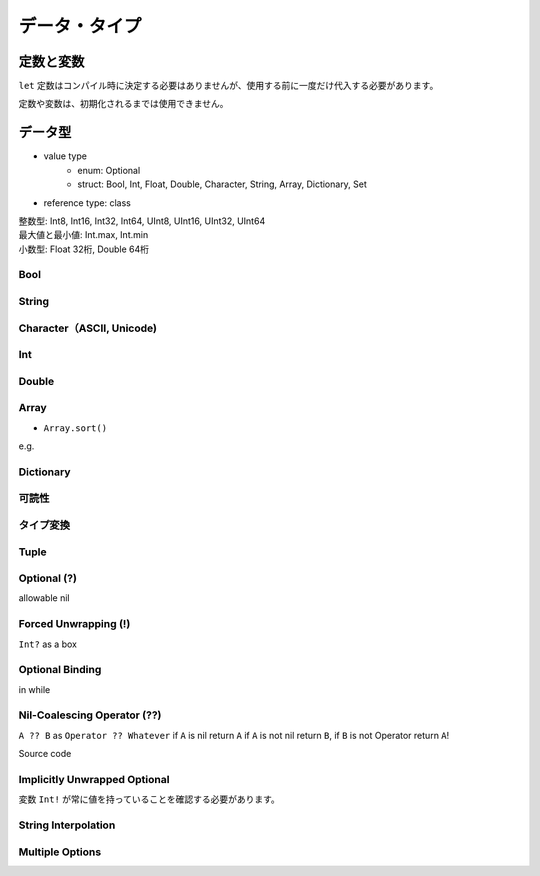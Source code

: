 データ・タイプ
============


定数と変数
---------

| ``let`` 定数はコンパイル時に決定する必要はありませんが、使用する前に一度だけ代入する必要があります。

.. code-block:: swift
    :linenos:

    var num = 10
    num += 20
    let age = num

.. code-block:: swift
    :linenos:

    func getAge() -> Int {
        return 10
    }
    let age = getAge()

定数や変数は、初期化されるまでは使用できません。

.. code-block:: swift
    :linenos:
    
    let age: Int
    var height: Int
    print(age) //error
    print(height) //error

データ型
---------

* value type
    - enum: Optional
    - struct: Bool, Int, Float, Double, Character, String, Array, Dictionary, Set
* reference type: class

| 整数型: Int8, Int16, Int32, Int64, UInt8, UInt16, UInt32, UInt64
| 最大値と最小値: Int.max, Int.min
| 小数型: Float 32桁, Double 64桁

.. code-block:: swift
    :linenos:

    let letFloat: Float = 30.0
    let letDouble = 30.0

Bool
~~~~~

.. code-block:: swift
    :linenos:

    let bool = true // or false

String
~~~~~~~

.. code-block:: swift
    :linenos:

    let string = "自然言語処理"

Character（ASCII, Unicode)
~~~~~~~~~~~~~~~~~~~~~~~~~

.. code-block:: swift
    :linenos:

    let character: Character = "😀" //emoji

Int
~~~~

.. code-block:: swift
    :linenos:

    let intDecimal = 17
    let intBinary = 0b10001
    let intOctal = 0o21
    let intHexadecimal = 0x11

Double
~~~~~~~

.. code-block:: swift
    :linenos:

    let doubleDecimal = 125.0 //or 1.25e2
    let doubleHexadecimal = 0xFp2 // means 15x2^2

Array
~~~~~~~

.. code-block:: swift
    :linenos:

    let array = [1,2,3,4]

* ``Array.sort()`` 

.. code-block:: swift
    :linenos:
    
    // `Array.sort()` defination
    func sort(by areInIncreasingOrder: (Element, Element) -> Bool)

e.g.

.. code-block:: swift
    :linenos:

    func cmp(i1: Int, i2: Int) -> Bool {
        return i1 > i2
    }
    var nums = [2,5,1,6,3,8,9]
    nums.sort(by: cmp)
    // [9,8,6,5,3,2,1]

.. code-block:: swift
    :linenos:

    nums.sort(by:{
        (i1: Int, i2: Int) -> Bool in return i1 < i2
    })
    nums.sort(by:{i1, i2 in return i1 < i2})
    nums.sort(by:{i1, i2 in i1 < i2})
    nums.sort(by:{$0 < $1})
    nums.sort(by: <)
    nums.sort() {$0 < $1}
    nums.sort {$0 < $1}
    //[1,2,3,5,6,8,9]

Dictionary
~~~~~~~~~~~

.. code-block:: swift
    :linenos:

    let dictionary = ["age" : 18, "height" : 168, "weight" : 120]

可読性
~~~~~~~~

.. code-block:: swift
    :linenos:

    100_000 == 100000 == 10_0000

タイプ変換
~~~~~~~~~

.. code-block:: swift
    :linenos:

    //整数
    let int1: Uint16 = 2_000
    let int2: UInt8 = 1
    let int3 = int1 + UInt16(int2)
    //小数
    let int = 3
    let double = 0.14
    let pi = Double(int) + double
    let intPi = Int(pi)
    //other
    let result = 3 + 0.14

Tuple
~~~~~~

.. code-block:: swift
    :linenos:

    let http404Error = (404, "Not Founbd")
    print("The status code is \(http404Error.0)")
    // or 
    let (statusCode, _) = (404, "Not Founbd")
    print("The status code is \(statusCode)")
    // or 
    let http404Error = (statusCode: 404, statusMessage: "Not Founbd")
    print("The status code is \(http404Error.statusCode)")

Optional (?)
~~~~~~~~~~~~~~~~~~

allowable nil

.. code-block:: swift
    :linenos:

    var name: String? = "Jack"
    name = nil

    var age: Int? //The default value is nil
    age = 10
    age = nil

.. code-block:: swift
    :linenos:

    var array = [1, 15, 40, 29]
    func get(_ index, Int) -> Int? {
        if index < 0 || index >= array.count {
            return nil
        }
        return array[index]
    }
    print(get(1)) // optional(15)
    print(get(-1)) // nil
    print(get(4)) // nil

Forced Unwrapping (!)
~~~~~~~~~~~~~~~~~~~~~~~~

``Int?`` as a box

.. code-block:: swift
    :linenos:

    var age: Int? = 10
    let ageInt: Int = age! // ageInt = 10
    ageInt += 10

.. code-block:: swift
    :linenos:

    var age: Int?
    age! // Fatal error... 

.. code-block:: swift
    :linenos:

    var num = Int("a123") // num.type is Int?

Optional Binding
~~~~~~~~~~~~~~~~~~

.. code-block:: swift
    :linenos:

    if let number = Int("123") {
        print("success \(number)")
    } else {
        print("fail")
    } // success 123

.. code-block:: swift
    :linenos:

    enum Season : Int {
        case spring = 1, summer, autumn, winter
    }
    if let season = Season(rawValue: 6) {
        switch season {
            case .spring:
                print("the season is spring")
            default:
                print("the season is other")
        }
    } else {
        print("no such season")
    } // no such season

.. code-block:: swift
    :linenos:

    if let first = Int("4") {
        if let second = Int("42") {
            if first < second && second < 100 {
                print("\(first) < \(second) < 100")
            }
        }
    }
    // is equivalence in
    if let first = Int("4"),
        if let second = Int("42"),
            first < second && second < 100 {
            print("\(first) < \(second) < 100")
    }

in while

.. code-block:: swift
    :linenos:

    var strs = ["10", "20", "abc", "-20", "30"]
    var index = 0
    var sum
    while let num = Int(strs[index]), num > 0 {
        sum += num
        index += 1
    }
    print(sum) //60

Nil-Coalescing Operator (??)
~~~~~~~~~~~~~~~~~~~~~~~~~~~~~~

``A ?? B`` as ``Operator ?? Whatever``
if ``A`` is nil return ``A`` if ``A`` is not nil return ``B``, if ``B`` is not Operator return ``A``!


.. code-block:: swift
    :linenos:

    let a: Int? = 1
    let b: Int? = 2
    let c = a ?? b // c.type is Int?, Optional(1)


.. code-block:: swift
    :linenos:

    let a: Int? = nil
    let b: Int? = 2
    let c = a ?? b // c.type is Int?, Optional(2)


.. code-block:: swift
    :linenos:

    let a: Int? = nil
    let b: Int? = nil
    let c = a ?? b // c.type is Int?, nil


.. code-block:: swift
    :linenos:

    let a: Int? = 1
    let b: Int = 2
    let c = a ?? b // c.type is Int, 1


.. code-block:: swift
    :linenos:

    let a: Int? = nil
    let b: Int = 2
    let c = a ?? b // c.type is Int, 2

Source code


.. code-block:: swift
    :linenos:

    public func ?? <T>(optional: T?, defaultValue: @autoclosure () throws -> T?) rethrows -> T?
    public func ?? <T>(optional: T?, defaultValue: @autoclosure () throws -> T) rethrows -> T

Implicitly Unwrapped Optional
~~~~~~~~~~~~~~~~~~~~~~~~~~~~~~~

変数 ``Int!`` が常に値を持っていることを確認する必要があります。

.. code-block:: swift
    :linenos:

    let num1: Int! = 10
    let num2: Int = num1
    if num1 != nil {
        print(num1 + 6) // 16
    }
    if let num3 = num1 {
        print(num3)
    }

.. code-block:: swift
    :linenos:

    let num1: Int! = nil // Fatal error
    let num2: Int = num1


String Interpolation
~~~~~~~~~~~~~~~~~~~~~

.. code-block:: swift
    :linenos:

    var age: Int? = 10
    print("My age is \(age)") // error!!!
    // rewrite
    print("My age is \(age!)") // My age is 10
    print("My age is \(String(discribing: age))") // My age is Optional(10)
    print("My age is \(age ?? 0)") // My age is 10

Multiple Options
~~~~~~~~~~~~~~~~~~

.. code-block:: swift
    :linenos:

    var num1: Int? = 10
    var num2: Int?? = num1
    var num3: Int?? = 10
    num2 == num3 // ture












